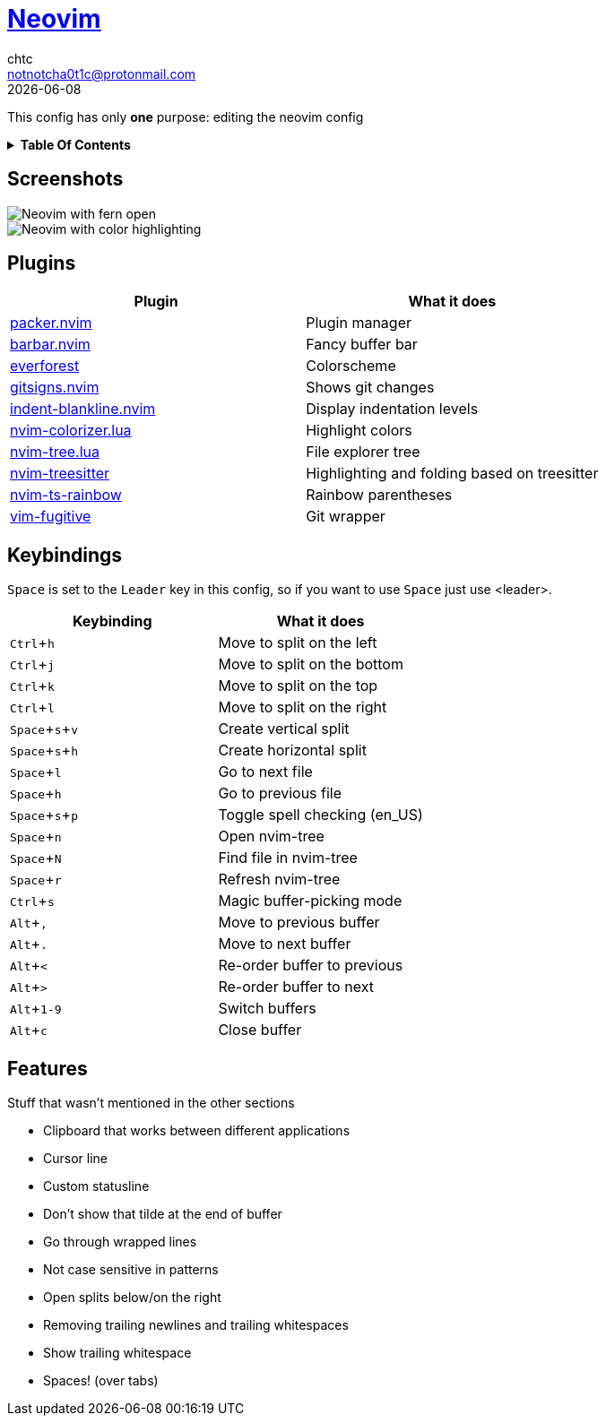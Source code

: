 = https://neovim.io[Neovim]
chtc <notnotcha0t1c@protonmail.com>
{docdate}
:toc: macro
:toc-title!:
:experimental:

:IMPORTANT: Requires Neovim 0.5!

This config has only *one* purpose: editing the neovim config

.*Table Of Contents*
[%collapsible]
====
toc::[]
====

== Screenshots
image::../../imgs/nvim.png[Neovim with fern open]
image::../../imgs/nvim2.png[Neovim with color highlighting, a split and tab bar]

== Plugins
|===
|Plugin|What it does

|https://github.com/wbthomason/packer.nvim[packer.nvim]
|Plugin manager

|https://github.com/romgrk/barbar.nvim[barbar.nvim]
|Fancy buffer bar

|https://github.com/sainnhe/everforest[everforest]
|Colorscheme

|https://github.com/lewis6991/gitsigns.nvim[gitsigns.nvim]
|Shows git changes

|https://github.com/lukas-reineke/indent-blankline.nvim[indent-blankline.nvim]
|Display indentation levels

|https://github.com/norcalli/nvim-colorizer.lua[nvim-colorizer.lua]
|Highlight colors

|https://github.com/kyazdani42/nvim-tree.lua[nvim-tree.lua]
|File explorer tree

|https://github.com/nvim-treesitter/nvim-treesitter[nvim-treesitter]
|Highlighting and folding based on treesitter

|https://github.com/p00f/nvim-ts-rainbow[nvim-ts-rainbow]
|Rainbow parentheses

|https://github.com/tpope/vim-fugitive[vim-fugitive]
|Git wrapper

|===

== Keybindings
kbd:[Space] is set to the kbd:[Leader] key in this config, so if you want to use kbd:[Space] just use <leader>.

|===
|Keybinding|What it does

|kbd:[Ctrl+h]
|Move to split on the left

|kbd:[Ctrl+j]
|Move to split on the bottom

|kbd:[Ctrl+k]
|Move to split on the top

|kbd:[Ctrl+l]
|Move to split on the right

|kbd:[Space+s+v]
|Create vertical split

|kbd:[Space+s+h]
|Create horizontal split

|kbd:[Space+l]
|Go to next file

|kbd:[Space+h]
|Go to previous file

|kbd:[Space+s+p]
|Toggle spell checking (en_US)

|kbd:[Space+n]
|Open nvim-tree

|kbd:[Space+N]
|Find file in nvim-tree

|kbd:[Space+r]
|Refresh nvim-tree

|kbd:[Ctrl+s]
|Magic buffer-picking mode

|kbd:[Alt+,]
|Move to previous buffer

|kbd:[Alt+.]
|Move to next buffer

|kbd:[Alt+<]
|Re-order buffer to previous

|kbd:[Alt+>]
|Re-order buffer to next

|kbd:[Alt+1-9]
|Switch buffers

|kbd:[Alt+c]
|Close buffer

|===

== Features
Stuff that wasn't mentioned in the other sections

* Clipboard that works between different applications
* Cursor line
* Custom statusline
* Don't show that tilde at the end of buffer
* Go through wrapped lines
* Not case sensitive in patterns
* Open splits below/on the right
* Removing trailing newlines and trailing whitespaces
* Show trailing whitespace
* Spaces! (over tabs)
